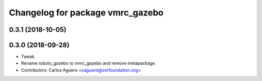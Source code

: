 ^^^^^^^^^^^^^^^^^^^^^^^^^^^^^^^^^
Changelog for package vmrc_gazebo
^^^^^^^^^^^^^^^^^^^^^^^^^^^^^^^^^

0.3.1 (2018-10-05)
------------------

0.3.0 (2018-09-28)
------------------
* Tweak
* Rename robotx_gazebo to vmrc_gazebo and remove metapackage.
* Contributors: Carlos Agüero <caguero@osrfoundation.org>
